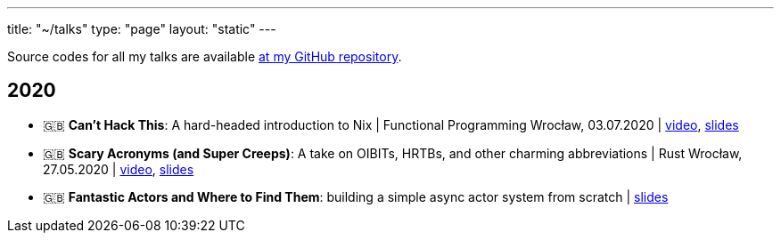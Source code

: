 ---
title: "~/talks"
type: "page"
layout: "static"
---

Source codes for all my talks are available https://github.com/Patryk27/talks[at my GitHub repository].

== 2020

- 🇬🇧 *Can't Hack This*: A hard-headed introduction to Nix
  | Functional Programming Wrocław, 03.07.2020
  | https://www.youtube.com/watch?v=LBrWwZOjsQ4[video], https://github.com/Patryk27/talks/blob/master/2020-cant-hack-this/talk.pdf[slides]
- 🇬🇧 *Scary Acronyms (and Super Creeps)*: A take on OIBITs, HRTBs, and other charming abbreviations
  | Rust Wrocław, 27.05.2020
  | https://www.youtube.com/watch?v=6Qi5-VU-kS0[video], https://github.com/Patryk27/talks/blob/master/2020-scary-acronyms/talk.pdf[slides]
- 🇬🇧 *Fantastic Actors and Where to Find Them*: building a simple async actor system from scratch
  | https://github.com/Patryk27/talks/blob/master/2020-fantastic-actors/talk.pdf[slides]
